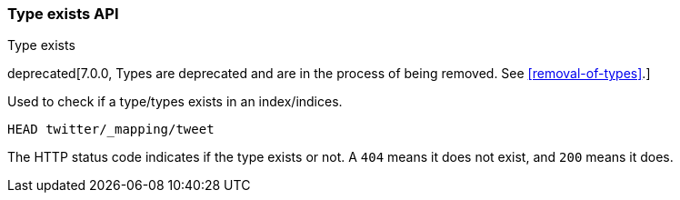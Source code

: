 [[indices-types-exists]]
=== Type exists API
++++
<titleabbrev>Type exists</titleabbrev>
++++

deprecated[7.0.0, Types are deprecated and are in the process of being removed.  See <<removal-of-types>>.]

Used to check if a type/types exists in an index/indices.

[source,console]
--------------------------------------------------
HEAD twitter/_mapping/tweet
--------------------------------------------------
// TEST[setup:twitter]
// TEST[warning:Type exists requests are deprecated, as types have been deprecated.]

The HTTP status code indicates if the type exists or not. A `404` means
it does not exist, and `200` means it does.
